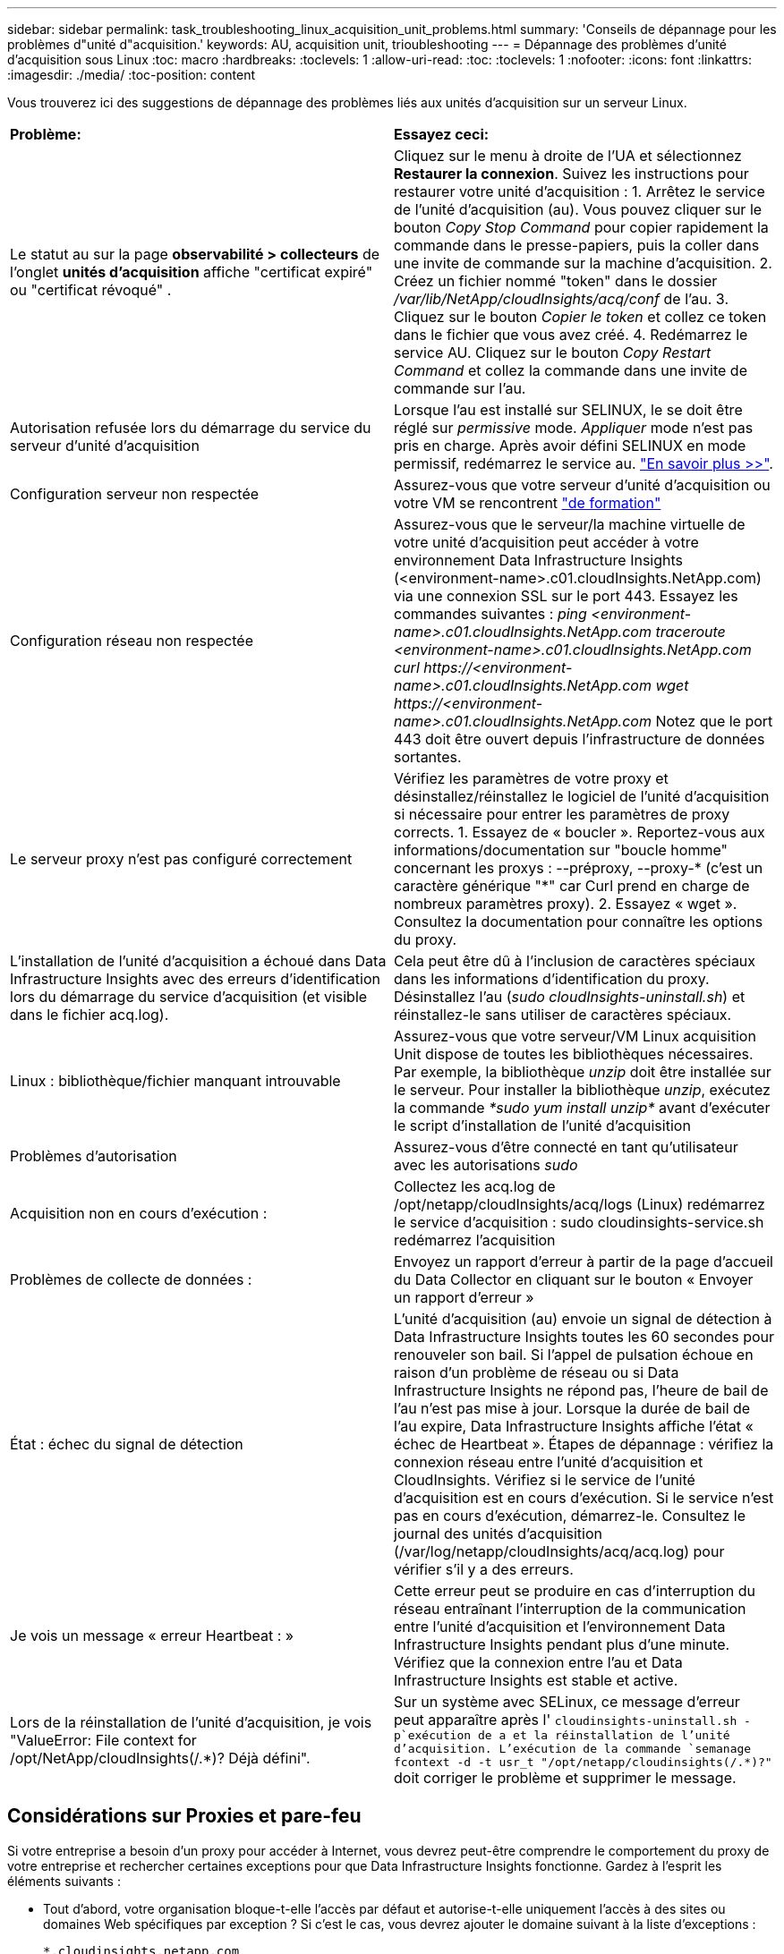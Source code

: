 ---
sidebar: sidebar 
permalink: task_troubleshooting_linux_acquisition_unit_problems.html 
summary: 'Conseils de dépannage pour les problèmes d"unité d"acquisition.' 
keywords: AU, acquisition unit, trioubleshooting 
---
= Dépannage des problèmes d'unité d'acquisition sous Linux
:toc: macro
:hardbreaks:
:toclevels: 1
:allow-uri-read: 
:toc: 
:toclevels: 1
:nofooter: 
:icons: font
:linkattrs: 
:imagesdir: ./media/
:toc-position: content


[role="lead"]
Vous trouverez ici des suggestions de dépannage des problèmes liés aux unités d'acquisition sur un serveur Linux.

|===


| *Problème:* | *Essayez ceci:* 


| Le statut au sur la page *observabilité > collecteurs* de l'onglet *unités d'acquisition* affiche "certificat expiré" ou "certificat révoqué" . | Cliquez sur le menu à droite de l'UA et sélectionnez *Restaurer la connexion*. Suivez les instructions pour restaurer votre unité d'acquisition : 1. Arrêtez le service de l'unité d'acquisition (au). Vous pouvez cliquer sur le bouton _Copy Stop Command_ pour copier rapidement la commande dans le presse-papiers, puis la coller dans une invite de commande sur la machine d'acquisition. 2. Créez un fichier nommé "token" dans le dossier _/var/lib/NetApp/cloudInsights/acq/conf_ de l'au. 3. Cliquez sur le bouton _Copier le token_ et collez ce token dans le fichier que vous avez créé. 4. Redémarrez le service AU. Cliquez sur le bouton _Copy Restart Command_ et collez la commande dans une invite de commande sur l'au. 


| Autorisation refusée lors du démarrage du service du serveur d'unité d'acquisition | Lorsque l'au est installé sur SELINUX, le se doit être réglé sur _permissive_ mode. _Appliquer_ mode n'est pas pris en charge. Après avoir défini SELINUX en mode permissif, redémarrez le service au. link:https://kb.netapp.com/Advice_and_Troubleshooting/Cloud_Services/Cloud_Insights/Permission_denied_when_starting_the_Cloud_Insight_Acquisition_Unit_Server_Service["En savoir plus >>"]. 


| Configuration serveur non respectée | Assurez-vous que votre serveur d'unité d'acquisition ou votre VM se rencontrent link:concept_acquisition_unit_requirements.html["de formation"] 


| Configuration réseau non respectée | Assurez-vous que le serveur/la machine virtuelle de votre unité d'acquisition peut accéder à votre environnement Data Infrastructure Insights (<environment-name>.c01.cloudInsights.NetApp.com) via une connexion SSL sur le port 443. Essayez les commandes suivantes : _ping <environment-name>.c01.cloudInsights.NetApp.com_ _traceroute <environment-name>.c01.cloudInsights.NetApp.com_ _curl \https://<environment-name>.c01.cloudInsights.NetApp.com_ _wget \https://<environment-name>.c01.cloudInsights.NetApp.com_ Notez que le port 443 doit être ouvert depuis l'infrastructure de données sortantes. 


| Le serveur proxy n'est pas configuré correctement | Vérifiez les paramètres de votre proxy et désinstallez/réinstallez le logiciel de l'unité d'acquisition si nécessaire pour entrer les paramètres de proxy corrects. 1. Essayez de « boucler ». Reportez-vous aux informations/documentation sur "boucle homme" concernant les proxys : --préproxy, --proxy-* (c'est un caractère générique "*" car Curl prend en charge de nombreux paramètres proxy). 2. Essayez « wget ». Consultez la documentation pour connaître les options du proxy. 


| L'installation de l'unité d'acquisition a échoué dans Data Infrastructure Insights avec des erreurs d'identification lors du démarrage du service d'acquisition (et visible dans le fichier acq.log). | Cela peut être dû à l'inclusion de caractères spéciaux dans les informations d'identification du proxy. Désinstallez l'au (_sudo cloudInsights-uninstall.sh_) et réinstallez-le sans utiliser de caractères spéciaux. 


| Linux : bibliothèque/fichier manquant introuvable | Assurez-vous que votre serveur/VM Linux acquisition Unit dispose de toutes les bibliothèques nécessaires. Par exemple, la bibliothèque _unzip_ doit être installée sur le serveur. Pour installer la bibliothèque _unzip_, exécutez la commande _*sudo yum install unzip*_ avant d'exécuter le script d'installation de l'unité d'acquisition 


| Problèmes d'autorisation | Assurez-vous d'être connecté en tant qu'utilisateur avec les autorisations _sudo_ 


| Acquisition non en cours d'exécution : | Collectez les acq.log de /opt/netapp/cloudInsights/acq/logs (Linux) redémarrez le service d'acquisition : sudo cloudinsights-service.sh redémarrez l'acquisition 


| Problèmes de collecte de données : | Envoyez un rapport d'erreur à partir de la page d'accueil du Data Collector en cliquant sur le bouton « Envoyer un rapport d'erreur » 


| État : échec du signal de détection | L'unité d'acquisition (au) envoie un signal de détection à Data Infrastructure Insights toutes les 60 secondes pour renouveler son bail. Si l'appel de pulsation échoue en raison d'un problème de réseau ou si Data Infrastructure Insights ne répond pas, l'heure de bail de l'au n'est pas mise à jour. Lorsque la durée de bail de l'au expire, Data Infrastructure Insights affiche l'état « échec de Heartbeat ». Étapes de dépannage : vérifiez la connexion réseau entre l'unité d'acquisition et CloudInsights. Vérifiez si le service de l'unité d'acquisition est en cours d'exécution. Si le service n'est pas en cours d'exécution, démarrez-le. Consultez le journal des unités d'acquisition (/var/log/netapp/cloudInsights/acq/acq.log) pour vérifier s'il y a des erreurs. 


| Je vois un message « erreur Heartbeat : » | Cette erreur peut se produire en cas d'interruption du réseau entraînant l'interruption de la communication entre l'unité d'acquisition et l'environnement Data Infrastructure Insights pendant plus d'une minute. Vérifiez que la connexion entre l'au et Data Infrastructure Insights est stable et active. 


| Lors de la réinstallation de l'unité d'acquisition, je vois "ValueError: File context for /opt/NetApp/cloudInsights(/.*)? Déjà défini". | Sur un système avec SELinux, ce message d'erreur peut apparaître après l' `cloudinsights-uninstall.sh -p`exécution de a et la réinstallation de l'unité d'acquisition. L'exécution de la commande `semanage fcontext -d -t usr_t "/opt/netapp/cloudinsights(/.*)?"` doit corriger le problème et supprimer le message. 
|===


== Considérations sur Proxies et pare-feu

Si votre entreprise a besoin d'un proxy pour accéder à Internet, vous devrez peut-être comprendre le comportement du proxy de votre entreprise et rechercher certaines exceptions pour que Data Infrastructure Insights fonctionne. Gardez à l'esprit les éléments suivants :

* Tout d'abord, votre organisation bloque-t-elle l'accès par défaut et autorise-t-elle uniquement l'accès à des sites ou domaines Web spécifiques par exception ? Si c'est le cas, vous devrez ajouter le domaine suivant à la liste d'exceptions :
+
 *.cloudinsights.netapp.com
+
Votre unité d'acquisition Data Infrastructure Insights, ainsi que vos interactions dans un navigateur Web avec Data Infrastructure Insights, seront toutes effectuées sur les hôtes portant ce nom de domaine.

* Deuxièmement, certains proxys tentent d'effectuer une inspection TLS/SSL en usurpant l'identité des sites Web Data Infrastructure Insights avec des certificats numériques non générés par NetApp. Le modèle de sécurité de l'unité d'acquisition Data Infrastructure Insights est fondamentalement incompatible avec ces technologies. Vous aurez également besoin du nom de domaine ci-dessus, à l'exception de cette fonctionnalité, pour que l'unité d'acquisition Data Infrastructure Insights se connecte avec succès à Data Infrastructure Insights et facilite la découverte des données.


Si le proxy est configuré pour l'inspection du trafic, l'environnement Data Infrastructure Insights doit être ajouté à une liste d'exceptions dans la configuration du proxy. Le format et la configuration de cette liste d'exceptions varient en fonction de votre environnement proxy et de vos outils, mais en général, vous devez ajouter les URL des serveurs Data Infrastructure Insights à cette liste d'exceptions afin de permettre à l'au de communiquer correctement avec ces serveurs.

La façon la plus simple d'y parvenir consiste à ajouter le domaine Data Infrastructure Insights lui-même à la liste d'exceptions :

 *.cloudinsights.netapp.com
Dans le cas où le proxy n'est pas configuré pour l'inspection du trafic, une liste d'exceptions peut être nécessaire ou non. Si vous n'êtes pas sûr de savoir si vous avez besoin d'ajouter Data Infrastructure Insights à une liste d'exceptions, ou si vous rencontrez des difficultés à installer ou à exécuter Data Infrastructure Insights en raison de la configuration du proxy et/ou du pare-feu, contactez votre équipe d'administration proxy pour configurer la gestion de l'interception SSL par le proxy.



=== Affichage des noeuds finaux du proxy

Vous pouvez afficher vos noeuds finaux proxy en cliquant sur le lien *Paramètres proxy* lorsque vous choisissez un collecteur de données pendant l'intégration, ou sur le lien sous _Paramètres proxy_ de la page *aide > support*. Un tableau comme celui ci-dessous s'affiche. Si vous avez la sécurité de la charge de travail dans votre environnement, les URL de point final configurées s'affichent également dans cette liste.

image:ProxyEndpoints_NewTable.png["Table des noeuds finaux du proxy"]



== Ressources

Vous trouverez d'autres conseils de dépannage dans le link:https://kb.netapp.com/Advice_and_Troubleshooting/Cloud_Services/Cloud_Insights["Base de connaissances NetApp"] (connexion à l'assistance requise).

Des informations de support supplémentaires sont disponibles sur la page Data Infrastructure Insightslink:concept_requesting_support.html["Assistance"].
